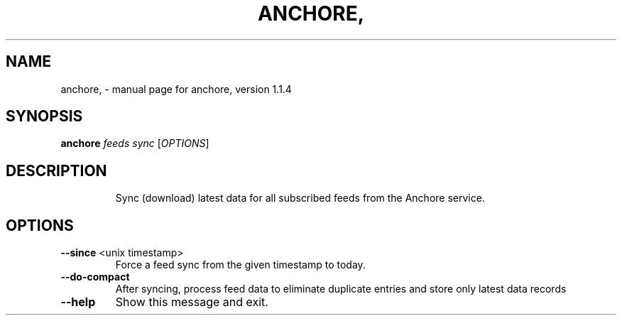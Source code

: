 .\" DO NOT MODIFY THIS FILE!  It was generated by help2man 1.41.1.
.TH ANCHORE, "1" "August 2017" "anchore, version 1.1.4" "User Commands"
.SH NAME
anchore, \- manual page for anchore, version 1.1.4
.SH SYNOPSIS
.B anchore
\fIfeeds sync \fR[\fIOPTIONS\fR]
.SH DESCRIPTION
.IP
Sync (download) latest data for all subscribed feeds from the Anchore
service.
.SH OPTIONS
.TP
\fB\-\-since\fR <unix timestamp>
Force a feed sync from the given timestamp to
today.
.TP
\fB\-\-do\-compact\fR
After syncing, process feed data to eliminate
duplicate entries and store only latest data
records
.TP
\fB\-\-help\fR
Show this message and exit.
